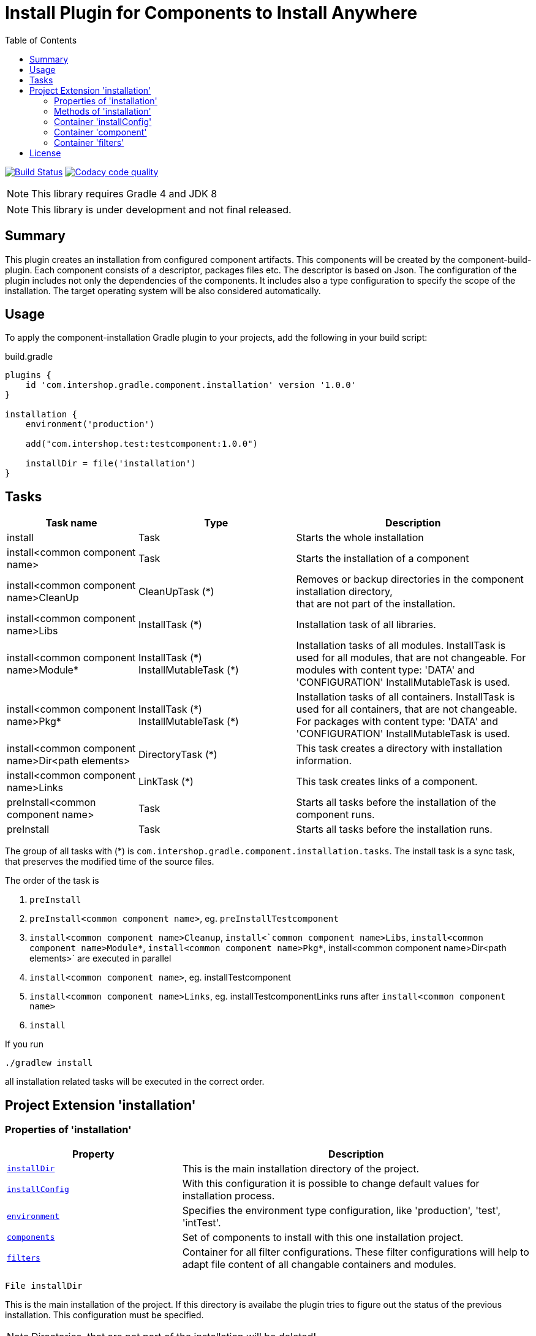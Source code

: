 = Install Plugin for Components to Install Anywhere
:source-highlighter: prettify
:blank: pass:[ +]
:latestRevision: 1.0.0
:icons: font
:toc:

image:https://travis-ci.org/IntershopCommunicationsAG/component-installation-plugin.svg?branch=master["Build Status", link="https://travis-ci.org/IntershopCommunicationsAG/component-installation-plugin"]
image:https://api.codacy.com/project/badge/Grade/10be1565bc224733aeb2d660374ba726["Codacy code quality", link="https://www.codacy.com/app/IntershopCommunicationsAG/component-installation-plugin?utm_source=github.com&utm_medium=referral&utm_content=IntershopCommunicationsAG/component-installation-plugin&utm_campaign=Badge_Grade"]

NOTE: This library requires Gradle 4 and JDK 8

NOTE: This library is under development and not final released.

== Summary
This plugin creates an installation from configured component artifacts. This components will be created by the
component-build-plugin. Each component consists of a descriptor, packages files etc. The descriptor is based on Json.
The configuration of the plugin includes not only the dependencies of the components. It includes also a type
configuration to specify the scope of the installation. The target operating system will be also considered automatically.

== Usage
To apply the component-installation Gradle plugin to your projects, add the following in your build script:

[source,groovy]
[subs=+attributes]
.build.gradle
----
plugins {
    id 'com.intershop.gradle.component.installation' version '{latestRevision}'
}

installation {
    environment('production')

    add("com.intershop.test:testcomponent:1.0.0")

    installDir = file('installation')
}
----

== Tasks

[cols="25%,30%,45%", width="100%", options="header"]
|===
|Task name                              | Type                 | Description

|install                                | Task                 | Starts the whole installation
|install<common component name>         | Task                 | Starts the installation of a component
|install<common component name>CleanUp  | CleanUpTask (*)      | Removes or backup directories in the component installation directory,  +
that are not part of the installation.
|install<common component name>Libs     | InstallTask (*)      | Installation task of all libraries.
|install<common component name>Module*  | InstallTask (\*) +
   InstallMutableTask (*) | Installation tasks of all modules. InstallTask is used for all modules, that are not changeable.
   For modules with content type: 'DATA' and 'CONFIGURATION' InstallMutableTask is used.
|install<common component name>Pkg*     | InstallTask (\*) +
InstallMutableTask (*) | Installation tasks of all containers. InstallTask is used for all containers, that are not changeable.
   For packages with content type: 'DATA' and 'CONFIGURATION' InstallMutableTask is used.
|install<common component name>Dir<path elements>| DirectoryTask (*)    | This task creates a directory with installation information.
|install<common component name>Links    | LinkTask (*)         | This task creates links of a component.
|preInstall<common component name>      | Task                 | Starts all tasks before the installation of the component runs.
|preInstall                             | Task                 | Starts all tasks before the installation runs.
|===

The group of all tasks with (*) is `com.intershop.gradle.component.installation.tasks`.
The install task is a sync task, that preserves the modified time of the source files.

The order of the task is

. `preInstall`
. `preInstall<common component name>`, eg. `preInstallTestcomponent`
. `install<common component name>Cleanup`, `install<`common component name>Libs`, `install<common component name>Module*`,
`install<common component name>Pkg*`, install<common component name>Dir<path elements>` are executed in parallel
. `install<common component name>`, eg. installTestcomponent
. `install<common component name>Links`, eg. installTestcomponentLinks runs after `install<common component name>`
. `install`

If you run
----
./gradlew install
----
all installation related tasks will be executed in the correct order.

== Project Extension 'installation'

=== Properties of 'installation'
[cols="1m,2d" width="100%", options="header"]
|===
|Property | Description

|<<installDir, installDir>> | This is the main installation directory of the project.
|<<installConfig, installConfig>> | With this configuration it is possible to change default values for installation process.
|<<environment, environment>> | Specifies the environment type configuration, like 'production', 'test', 'intTest'.
|<<components, components>> | Set of components to install with this one installation project.
|<<filters, filters>> | Container for all filter configurations. These filter configurations will help to adapt file
content of all changable containers and modules.
|===

[[installDir]]
[source,groovy]
File installDir

This is the main installation of the project. If this directory is availabe the plugin tries to figure out the status
of the previous installation. This configuration must be specified.

NOTE: Directories, that are not part of the installation will be deleted!

:::

Default:: null

***

[[installConfig]]
[source,groovy]
InstallConfiguration installConfig

With this configuration it is possible to add additional patterns for Ivy repositories. Furthermore it is possible to change
the default admin directory of this installation process.

:::

Default:: an instance of InstallConfiguration

***

[[environment]]
[source,groovy]
Set<String> environment

This is a list of environment names or types. The elements of this list will be compared with the configuration in the
descriptor of the component.

:::

Default:: `[]`

Example:: `['test', 'inttest']` - All items with on these configuration elements will be installed.

***

[[components]]
[source,groovy]
Set<Component> components

The set of components will be handled in this variable.

:::

Default:: `[]`

***

[[filters]]
[source,groovy]
FilterContainer filters

The configuration container for all filter configurations.

:::

Default:: `[]`

***


=== Methods of 'installation'

[cols="1m,1d" width="100%", options="header"]
|===
|Method     | Description

|<<add, add>>(component) | Adds a component through a dependency.
|<<addpath, add>>(component, path) | Adds a component through a dependency with a special path.
|<<addaction, add>>(component, action) | Adds a component through a dependency and configures the component with an action.
|<<addclosure, add>>(component, closure) | Adds a component through a dependency and configures the component with a closure.
|<<addpathaction, add>>(component, path, action) | Adds a component through a dependency with a special path and configures the component with an action.
|<<addpathclosure, add>>(component, path, closure) | Adds a component through a dependency with a special path and configures the component with a closure.
|<<conffilters, filters>>(action) | Configures a preconfigured filter container.
|===

[[add]]
[source,groovy]
Component add(Object component)

This method adds a component through a simple dependency to the set of components.
The new entry is checked. If the component still exists in the list with the same path, an InvalidUserDataException
will be thrown.

:::

Example::
`add('com.intershop:testcomp:1.0.0')` +
`add(group: 'com.intershop', name: 'testcomp', version: '1.0.0')` +
`add([group: 'com.intershop', name: 'testcomp', version: '1.0.0'])`


***

[[addpath]]
[source,groovy]
Component add(Object component, String path)

This method adds a component through a simple dependency to the set of components with a special path.
The new entry is checked. If the component still exists in the list with the same path, an InvalidUserDataException
will be thrown.

:::

Example::
`add('com.intershop:testcomp:1.0.0', 'testpath1')` +
`add([group: 'com.intershop', name: 'testcomp', version: '1.0.0'], 'testpath1')`

***

[[addaction]]
[source,groovy]
Component add(Object component, Action<? super Component> action)

[[addclosure]]
[source,groovy]
Component add(Object component, Closure closure)

This method adds a component through a dependency to the set of components and configures the component with an action
or closure. The new entry is checked. If the component still exists in the list with the same path, an InvalidUserDataException
will be thrown.

:::

Example::
[source,groovy]
add('com.intershop:testcomp:1.0.0') {
    exclude '**/**/*.jpg'
    preserve {
        include '**/**/*.jpg'
    }
}

***

[[addpathaction]]
[source,groovy]
Component add(Object component, String path, Action<? super Component> action)

[[addpathclosure]]
[source,groovy]
Component add(Object component, String path, Closure closure)

This method adds a component through a dependency to the set of components with a path and configures the component with an action
or closure. The new entry is checked. If the component still exists in the list with the same path, an InvalidUserDataException
will be thrown.

:::

Example::
[source,groovy]
add('com.intershop:testcomp:1.0.0', 'testpath') {
    exclude '**/**/*.jpg'
    preserve {
        include '**/**/*.jpg'
    }
}

***

[[conffilters]]
[source,groovy]
void filters(Action<? super FilterContainer> action)

This method configures the filter container for all InstallMutableTasks.

:::

Example::
[source,groovy]
filters {
    overrideProperties("test1", "**/**/test1file.properties") {
        setProperty("test3.test", "test3")
        setProperty("test4.test", "test4")
    }
}

***

=== Container 'installConfig'

==== Properties of 'installConfig'

[cols="1m,2d" width="100%", options="header"]
|===
|Property | Description

|<<installAdminDir,installAdminDir>> | This is the main administration directory of the project.
|<<ivyPatterns, ivyPatterns>> | All available Ivy patterns. This is used for the download of a configured component.
|===

[[installAdminDir]]
[source,groovy]
File installAdminDir

This is the main administration directory of the project.

:::

Default:: `project.buildDir`

***

[[ivyPatterns]]
[source,groovy]
Set<String> ivyPatterns

All available Ivy patterns. This is used for the download of a configured component.

:::

Default:: `["[organisation]/[module]/[revision]/[ext]s/[artifact]-[type](-[classifier])-[revision].[ext]", +
            "[organisation]/[module]/[revision]/[type]s/ivy-[revision].xml", +
            "[organisation]/[module]/[revision]/[artifact]-[revision](-[classifier])(.[ext])", +
            "[organisation]/[module]/[revision]/[type]s/[artifact](.[ext])"]`

***

==== Methods of 'installConfig'

[cols="1m,1d" width="100%", options="header"]
|===
|Method     | Description

|<<addIvyPattern,addIvyPattern>>(pattern) | Adds an new Ivy pattern.
|===

[[addIvyPattern]]
[source,groovy]
void add(String pattern)

Adds an new Ivy pattern.

:::

Example::
addIvyPattern('[organisation]/[module]/[revision]/[ext]s/[artifact]-[type]-[revision].[ext]')

***

=== Container 'component'

==== Properties of 'component'

[cols="1m,2d" width="100%", options="header"]
|===
|Property | Description

|<<commonName, commonName>> | The common name of the component is used for tasks and log output.
|<<dependency, dependency>> | The dependency object of this component. It must be always an external module dependency.
|<<excludes, excludes>> | With this Ant pattern set it is possible to exclude files from the installation.
|<<preserve, preserve>> | With this pattern set it is possible to preserve files from deletion during the installation of a component.
|===

[[commonName]]
[source,groovy]
String commonName

The common name of the component is used for tasks and log output.

:::

Value:: <Name><Path>...<Path>

Example:: `Testcomponent`, `TestcomponentPath`

***

[[dependency]]
[source,groovy]
Dependency dependency

The dependency object of this component. It must be always an external module dependency.

:::

Value:: Dependency(<group>, <module>, <version>)

***

[[excludes]]
[source,groovy]
Set<String> excludes

With this Ant pattern set it is possible to exclude files from the installation. This files will be not copied to the installation.
Installed files will be deleted without a correct preserve configuration.

:::

Default:: `[]`

***

[[preserve]]
[source,groovy]
PatternFilterable preserve

With this pattern set it is possible to preserve files from deletion during the installation of a component.

:::

Default:: an instance of PatternSet

***

==== Methods of 'component'

[cols="1m,1d" width="100%", options="header"]
|===
|Method     | Description

|<<excludep, exclude>>(pattern) | Adds an exclude Ant pattern to the exclude set.
|<<excludeps, exclude>>(patterns) | Adds a set of exclude Ant pattern to the exclude set.
|<<preserveaction, preserve>>(action) | Configures the preserve pattern set with an action.
|<<preserveclosure, preserve>>(closure) | Configures the preserve pattern set with a closure.
|===

[[excludep]]
[source,groovy]
void exclude(String pattern)

Adds an exclude Ant pattern to the exclude set.

:::

Example::
`exclude('**/**/*.pdf')`

***

[[excludeps]]
[source,groovy]
void exclude(Set<String> patterns)

Adds a set of exclude Ant pattern to the exclude set. This files will be not copied to the installation.
Installed files are deleted without a correct preserve configuration.

:::

Example::
`exclude(['**/**/*.pdf', '**/**/*.doc', '**/**/*.jpg'])`

***

[[preserveaction]]
[source,groovy]
preserve(Action<? super PatternFilterable> action)

[[preserveclosure]]
[source,groovy]
void preserve(Closure closure)

Configures the preserve pattern set with a closure or action. Files and directories that be satisfied by this filter,
are not deleted from the install task.

:::

Example::
[source,groovy]
add('com.intershop:testcomp:1.0.0', 'testpath') {
    exclude '**/**/*.jpg'
    preserve {
        include '**/**/*.jpg'
    }
}

***

=== Container 'filters'

==== Methods of 'filters'

[cols="1m,1d" width="100%", options="header"]
|===
|Method     | Description

|<<overrideProperties1, overrideProperties>>(name, include, properties) | This method add a filter for an include pattern with a configuration in properties for FormattedProperties.
|<<overrideProperties2, overrideProperties>>(name, includes, properties) | This method add a filter for an include pattern set with a configuration in properties for FormattedProperties.
|<<overrideProperties3, overrideProperties>>(name, pattern, properties) | This method add a filter for pattern set with a configuration in properties for FormattedProperties.
|<<xmlContent1, xmlContent>>(name, include, xml) | This method add a filter for an include pattern with a configuration in xml for XmlProvider.
|<<xmlContent2, xmlContent>>(name, includes, xml) | This method add a filter for an include pattern set with a configuration in xml for XmlProvider.
|<<xmlContent3, xmlContent>>(name, pattern, xml) | This method add a filter for pattern set with a configuration in xml for XmlProvider.
|<<fullContent1, fullContent>>(name, include, content) | This method add a filter for an include pattern with a configuration in content for StringBuilder.
|<<fullContent2, fullContent>>(name, includes, content) | This method add a filter for an include pattern set with a configuration in content for StringBuilder.
|<<fullContent3, fullContent>>(name, pattern, content) | This method add a filter for pattern set with a configuration in content for StringBuilder.
|<<replacePlaceholders,replacePlaceholders>>(name, replacePlaceHolder) | This method add a filter that replaces placeholders per line for files specified in the pattern set.
|<<transformer1, addTransformer>>(name, include, transformer) | This method add a Transformer for an include pattern to edit files based on lines.
|<<transformer2, addTransformer>>(name, includes, transformer) | This method add a Transformer for an include pattern set to edit files based on lines.
|<<transformer3, addTransformer>>(name, pattern, transformer) | This method add a Transformer for pattern set to edit files based on lines.
|<<closure1, addClosure>>(name, include, closure) | This method add a Closure for an include pattern to edit files based on lines.
|<<closure2, addClosure>>(name, includes, closure) | This method add a Closure for an include pattern set to edit files based on lines.
|<<closure3, addClosure>>(name, pattern, closure) | This method add a Closure for pattern set to edit files based on lines.
|===

[[overrideProperties1]]
[source,groovy]
void overrideProperties(String name, String include, Action<? super FormattedProperties> properties)

[source,groovy]
void overrideProperties(String name, String include, Closure<FormattedProperties> properties)

This method add a filter for an include pattern with a configuration in properties for FormattedProperties.

:::

Example::
[source,groovy]
----
overrideProperties("propname", "**/webadapter/webadapter.properties") {
    setProperty("errorlog.level", "INFO")
    setProperty("webadapterAgent.pageCache.expiredFiles.deletionDelay", "60")

    remove("property.key.remove")
    addComment("property.key", [ "This is a comment for property.key" ])
}
----

***

[[overrideProperties2]]
[source,groovy]
void overrideProperties(String name, Set<String> includes, Action<? super FormattedProperties> properties)

[source,groovy]
void overrideProperties(String name, Set<String> includes, Closure<FormattedProperties> properties)

This method add a filter for an include pattern set with a configuration in properties for FormattedProperties.

:::

Example::
[source,groovy]
----
overrideProperties("propname", ["**/webadapter1/webadapter.properties", "**/webadapter2/webadapter.properties"] ) {
    setProperty("errorlog.level", "INFO")
    setProperty("webadapterAgent.pageCache.expiredFiles.deletionDelay", "60")

    remove("property.key.remove")
    addComment("property.key", [ "This is a comment for property.key" ])
}
----

***

[[overrideProperties3]]
[source,groovy]
void overrideProperties(String name, PatternSet patternset, Action<? super FormattedProperties> properties)

[source,groovy]
void overrideProperties(String name, PatternSet patternset, Closure<FormattedProperties> properties)

This method add a filter for an include pattern set with a configuration in properties for FormattedProperties.

:::

Example::
[source,groovy]
----
def patternset = new PatternSet()
patternset.exclude("**/webadapter1/webadapter.properties")
patternset.include("**/**/webadapter.properties")

overrideProperties("propname", patternset ) {
    setProperty("errorlog.level", "INFO")
    setProperty("webadapterAgent.pageCache.expiredFiles.deletionDelay", "60")

    remove("property.key.remove")
    addComment("property.key", [ "This is a comment for property.key" ])
}
----

***

[[xmlContent1]]
[source,groovy]
void xmlContent(String name, String include, Action<? super XmlProvider> properties)

[source,groovy]
void xmlContent(String name, String include, Closure<XmlProvider> closure)

This method add a filter for an include pattern with a configuration in xml for XmlProvider.

:::

Example::
[source,groovy]
----
xmlContent("xmlname", "**/cluster/configuration.xml") { XmlProvider provider ->
    def sets = provider.asNode().sets.first().children()
    def lastDomainSpecificSet = sets.findAll {it.@scope=='domain'}.last()
    def newSet = new Node(null, 'set', [finder:'property', scope:'cluster,server,domain', fileName:'/etc/config/intershop7.properties'])
    sets.add(sets.indexOf(lastDomainSpecificSet)+1, newSet)
}
----

***

[[xmlContent2]]
[source,groovy]
void xmlContent(String name, Set<String> includes, Action<? super XmlProvider> properties)

[source,groovy]
void xmlContent(String name, Set<String> includes, Closure<XmlProvider> closure)

This method add a filter for an include pattern set with a configuration in xml for XmlProvider.

:::

Example::
[source,groovy]
----
xmlContent("xmlname", ["**/cluster1/configuration.xml", "**/cluster2/configuration.xml"]) { XmlProvider provider ->
    def sets = provider.asNode().sets.first().children()
    def lastDomainSpecificSet = sets.findAll {it.@scope=='domain'}.last()
    def newSet = new Node(null, 'set', [finder:'property', scope:'cluster,server,domain', fileName:'/etc/config/intershop7.properties'])
    sets.add(sets.indexOf(lastDomainSpecificSet)+1, newSet)
}
----

***

[[xmlContent3]]
[source,groovy]
void xmlContent(String name, PatternSet patternset, Action<? super XmlProvider> properties)

[source,groovy]
void xmlContent(String name, PatternSet patternset, Closure<XmlProvider> closure)

This method add a filter for pattern set with a configuration in xml for XmlProvider.

:::

Example::
[source,groovy]
----
def patternset = new PatternSet()
patternset.exclude("**/cluster1/configuration.xml")
patternset.include("**/**/configuration.xml")

xmlContent("xmlname", ["**/cluster1/configuration.xml", "**/cluster2/configuration.xml"]) { XmlProvider provider ->
    def sets = provider.asNode().sets.first().children()
    def lastDomainSpecificSet = sets.findAll {it.@scope=='domain'}.last()
    def newSet = new Node(null, 'set', [finder:'property', scope:'cluster,server,domain', fileName:'/etc/config/intershop7.properties'])
    sets.add(sets.indexOf(lastDomainSpecificSet)+1, newSet)
}
----

***

[[fullContent1]]
[source,groovy]
void fullContent(String name, String include, Action<? super StringBuilder> content)

[source,groovy]
void fullContent(String name, String include, Closure<StringBuilder> closure)

This method add a filter for an include pattern with a configuration in content for StringBuilder.

:::

Example::
[source,groovy]
----
fullContent("contentName", "**/httpd/conf/httpd.conf") { StringBuilder content ->
     content.append(System.lineSeparator + '# MyModule configuration' + System.lineSeparator + "Include ${target.localDirectory}/etc/httpd/extra/my-module.conf")
 }
----

***

[[fullContentt2]]
[source,groovy]
void fullContent(String name, Set<String> includes, Action<? super StringBuilder> content)

[source,groovy]
void fullContent(String name, Set<String> includes, Closure<StringBuilder> closure)

This method add a filter for an include pattern set with a configuration in content for StringBuilder.

:::

Example::
[source,groovy]
----
fullContent("contentName", ["**/httpd1/conf/httpd.conf", "**/httpd2/conf/httpd.conf"]) { StringBuilder content ->
     content.append(System.lineSeparator + '# MyModule configuration' + System.lineSeparator + "Include ${target.localDirectory}/etc/httpd/extra/my-module.conf")
 }
----

***

[[fullContent3]]
[source,groovy]
void fullContent(String name, PatternSet patternset, Action<? super StringBuilder> content)

[source,groovy]
void fullContent(String name, PatternSet patternset, Closure<StringBuilder> closure)

This method add a filter for pattern set with a configuration in content for StringBuilder.

:::

Example::
[source,groovy]
----
def patternset = new PatternSet()
patternset.exclude("**/httpd2/configuration.xml")
patternset.include("**/**/conf/httpd.conf")

fullContent("contentName", patternset) { StringBuilder content ->
     content.append(System.lineSeparator + '# MyModule configuration' + System.lineSeparator + "Include ${target.localDirectory}/etc/httpd/extra/my-module.conf")
 }
----

***

[[replacePlaceholders]]
[source,groovy]
void replacePlaceholders(String name, Closure<PlaceholderReplacementFilter> replacePlaceHolder)

This method add a filter that replaces placeholders per line for files specified in the pattern set.

:::

Example::
[source,groovy]
----
replacePlaceholders("placeholders") {
    include '**/bin/*.sh'

    add("IS.HOME", localDirectoryVar)

    placeholders['IS.SHARE'] = shareDirectoryVar
}
----

***

[[transformer1]]
[source,groovy]
void addTransformer(String name, String include, Transformer<String, String> transformer)

This method add a Transformer for an include pattern to edit files based on lines.

:::

Example::
[source,groovy]
----
addTransformer("ownTransformer", "**/**/file.conf", new Transformer<String, String>() {
    @Override
    public String transform(String inStr) {
        if(inStr.startsWidth("#")) {
            return "comment: ".concat(inStr)
        } else {
            return inStr
        }
    }
})
----

***

[[transformer2]]
[source,groovy]
void addTransformer(String name, Set<String> includes, Transformer<String, String> transformer)

This method add a Transformer for an include pattern set to edit files based on lines.

:::

Example::
[source,groovy]
----
addTransformer("ownTransformer", ["**/folder1/file.conf", "**/folder2/file.conf"], new Transformer<String, String>() {
    @Override
    public String transform(String inStr) {
        if(inStr.startsWidth("#")) {
            return "comment: ".concat(inStr)
        } else {
            return inStr
        }
    }
})
----

***

[[transformer3]]
[source,groovy]
void addTransformer(String name, PatternSet patternset, Transformer<String, String> transformer)

This method add a Transformer for pattern set to edit files based on lines.

:::

Example::
[source,groovy]
----
def patternset = new PatternSet()
patternset.exclude("**/folder2/file.conf")
patternset.include("**/**/file.conf")

addTransformer("ownTransformer", patternset, new Transformer<String, String>() {
    @Override
    public String transform(String inStr) {
        if(inStr.startsWidth("#")) {
            return "comment: ".concat(inStr)
        } else {
            return inStr
        }
    }
})
----

***

[[closure1]]
[source,groovy]
void addClosure(String name, String include, Closure closure)

This method add a Closure for an include pattern to edit files based on lines.

:::

Example::
[source,groovy]
----
addClosure("editLine", "**/folder/file.conf") {
    String line -> line =~ /^\\w*ServerAdmin/ ? 'ServerAdmin admin@customer.com' : line
}
----

***

[[closure2]]
[source,groovy]
void addClosure(String name, Set<String> includes, Closure closure)

This method add a Closure for an include pattern set to edit files based on lines.

:::

Example::
[source,groovy]
----
addClosure("editLine", ["**/folder1/file.conf", "**/folder2/file.conf"]) {
    String line -> line =~ /^\\w*ServerAdmin/ ? 'ServerAdmin admin@customer.com' : line
}
----

***

[[closure3]]
[source,groovy]
void addClosure(String name, PatternSet patternset,  Closure closure)

This method add a Closure for pattern set to edit files based on lines.

:::

Example::
[source,groovy]
----
def patternset = new PatternSet()
patternset.exclude("**/folder2/file.conf")
patternset.include("**/**/file.conf")

addClosure("editLine", patternset) {
    String line -> line =~ /^\\w*ServerAdmin/ ? 'ServerAdmin admin@customer.com' : line
}
----

***

== License

Copyright 2014-2018 Intershop Communications.

Licensed under the Apache License, Version 2.0 (the "License"); you may not use this file except in compliance with the License. You may obtain a copy of the License at

http://www.apache.org/licenses/LICENSE-2.0

Unless required by applicable law or agreed to in writing, software distributed under the License is distributed on an "AS IS" BASIS, WITHOUT WARRANTIES OR CONDITIONS OF ANY KIND, either express or implied. See the License for the specific language governing permissions and limitations under the License.
